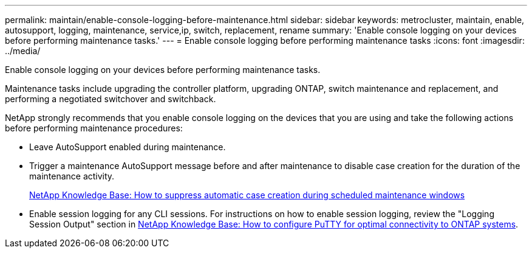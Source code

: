 ---
permalink: maintain/enable-console-logging-before-maintenance.html
sidebar: sidebar
keywords: metrocluster, maintain, enable, autosupport, logging, maintenance, service,ip, switch, replacement, rename
summary: 'Enable console logging on your devices before performing maintenance tasks.'
---
= Enable console logging before performing maintenance tasks
:icons: font
:imagesdir: ../media/

[.lead]
Enable console logging on your devices before performing maintenance tasks.

Maintenance tasks include upgrading the controller platform, upgrading ONTAP, switch maintenance and replacement, and performing a negotiated switchover and switchback.

NetApp strongly recommends that you enable console logging on the devices that you are using and take the following actions before performing maintenance procedures:

* Leave AutoSupport enabled during maintenance.
 
* Trigger a maintenance AutoSupport message before and after maintenance to disable case creation for the duration of the maintenance activity.
+
link:https://kb.netapp.com/Support_Bulletins/Customer_Bulletins/SU92[NetApp Knowledge Base: How to suppress automatic case creation during scheduled maintenance windows^]
 
* Enable session logging for any CLI sessions. For instructions on how to enable session logging, review the "Logging Session Output" section in link:https://kb.netapp.com/on-prem/ontap/Ontap_OS/OS-KBs/How_to_configure_PuTTY_for_optimal_connectivity_to_ONTAP_systems[NetApp Knowledge Base: How to configure PuTTY for optimal connectivity to ONTAP systems^].

// 2024 July 02, ONTAPDOC-1988